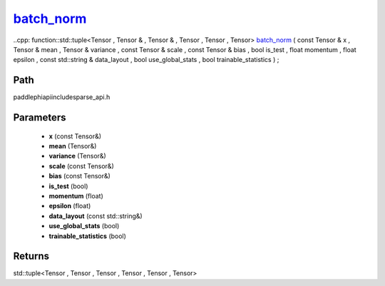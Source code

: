 .. _en_api_paddle_experimental_sparse_batch_norm_:

batch_norm_
-------------------------------

..cpp: function::std::tuple<Tensor , Tensor & , Tensor & , Tensor , Tensor , Tensor> batch_norm_ ( const Tensor & x , Tensor & mean , Tensor & variance , const Tensor & scale , const Tensor & bias , bool is_test , float momentum , float epsilon , const std::string & data_layout , bool use_global_stats , bool trainable_statistics ) ;


Path
:::::::::::::::::::::
paddle\phi\api\include\sparse_api.h

Parameters
:::::::::::::::::::::
	- **x** (const Tensor&)
	- **mean** (Tensor&)
	- **variance** (Tensor&)
	- **scale** (const Tensor&)
	- **bias** (const Tensor&)
	- **is_test** (bool)
	- **momentum** (float)
	- **epsilon** (float)
	- **data_layout** (const std::string&)
	- **use_global_stats** (bool)
	- **trainable_statistics** (bool)

Returns
:::::::::::::::::::::
std::tuple<Tensor , Tensor , Tensor , Tensor , Tensor , Tensor>
